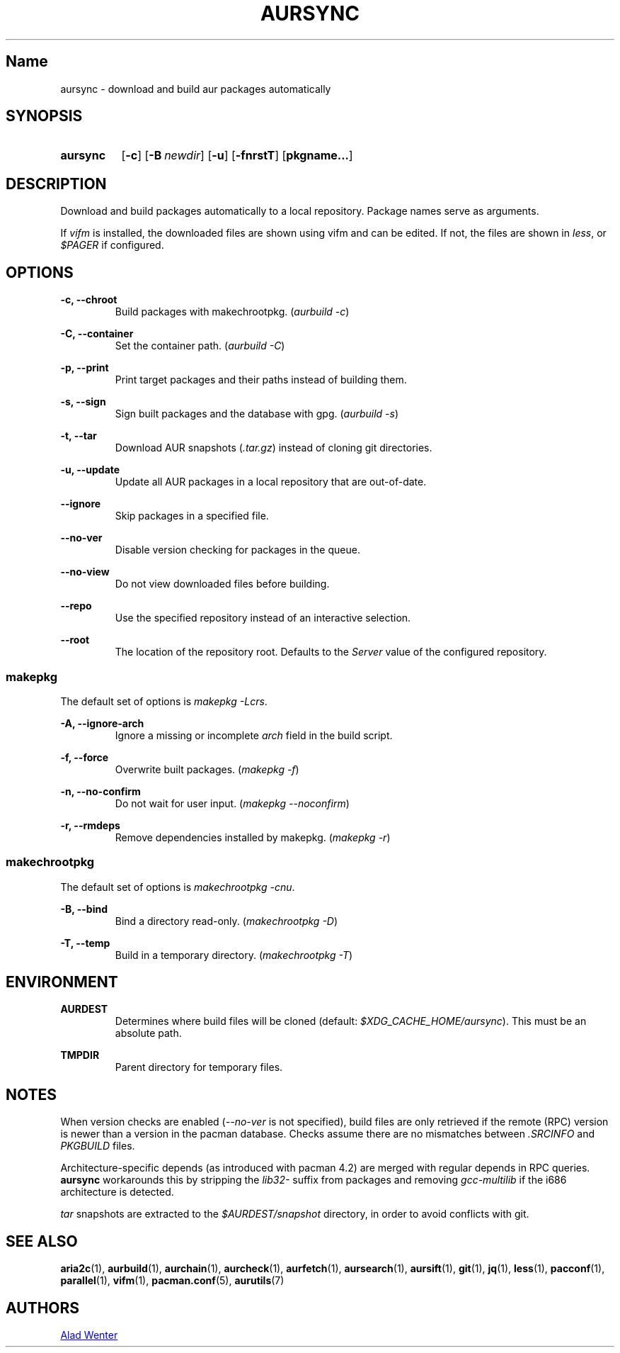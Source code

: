 .TH AURSYNC 1 2016-12-25 AURUTILS
.SH Name
aursync \- download and build aur packages automatically

.SH SYNOPSIS
.SY aursync
.OP \-c
.OP \-B newdir
.OP \-u
.OP \-fnrstT
.OP pkgname...
.YS

.SH DESCRIPTION
Download and build packages automatically to a local
repository. Package names serve as arguments.

If \fIvifm \fRis installed, the downloaded files are shown using vifm
and can be edited. If not, the files are shown in \fIless\fR, or
\fI$PAGER\fR if configured.

.SH OPTIONS
.B \-c, --chroot
.RS
Build packages with makechrootpkg. (\fIaurbuild -c\fR)
.RE

.B \-C, --container
.RS
Set the container path. (\fIaurbuild -C\fR)
.RE

.B \-p, --print
.RS
Print target packages and their paths instead of building them.
.RE

.B \-s, --sign
.RS
Sign built packages and the database with gpg. (\fIaurbuild -s\fR)
.RE

.B \-t, --tar
.RS
Download AUR snapshots (\fI.tar.gz\fR) instead of cloning git
directories.
.RE

.B \-u, --update
.RS
Update all AUR packages in a local repository that are out-of-date.
.RE

.B \--ignore
.RS
Skip packages in a specified file.
.RE

.B \--no-ver
.RS
Disable version checking for packages in the queue.
.RE

.B \--no-view
.RS
Do not view downloaded files before building.
.RE

.B \--repo
.RS
Use the specified repository instead of an interactive selection.
.RE

.B \--root
.RS
The location of the repository root. Defaults to the \fIServer\fR
value of the configured repository.
.RE

.SS makepkg
The default set of options is \fImakepkg -Lcrs\fR.

.B \-A, --ignore-arch
.RS
Ignore a missing or incomplete \fIarch\fR field in the build script.
.RE

.B \-f, --force
.RS
Overwrite built packages. (\fImakepkg -f\fR)
.RE

.B \-n, --no-confirm
.RS
Do not wait for user input. (\fImakepkg --noconfirm\fR)
.RE

.B \-r, --rmdeps
.RS
Remove dependencies installed by makepkg. (\fImakepkg -r\fR)
.RE

.SS makechrootpkg
The default set of options is \fImakechrootpkg -cnu\fR.

.B \-B, --bind
.RS
Bind a directory read-only. (\fImakechrootpkg -D\fR)
.RE

.B \-T, --temp
.RS
Build in a temporary directory. (\fImakechrootpkg -T\fR)
.RE

.SH ENVIRONMENT
.B AURDEST
.RS
Determines where build files will be cloned (default:
\fI$XDG_CACHE_HOME/aursync\fR). This must be an absolute path.
.RE

.B TMPDIR
.RS
Parent directory for temporary files.
.RE

.SH NOTES
When version checks are enabled (\fI--no-ver\fR is not specified),
build files are only retrieved if the remote (RPC) version is newer
than a version in the pacman database. Checks assume there are no
mismatches between \fI.SRCINFO\fR and \fIPKGBUILD\fR files.

Architecture-specific depends (as introduced with pacman 4.2) are
merged with regular depends in RPC queries. \fBaursync \fRworkarounds
this by stripping the \fIlib32- \fRsuffix from packages and removing
\fIgcc-multilib \fRif the i686 architecture is detected.

\fItar\fR snapshots are extracted to the \fI$AURDEST/snapshot\fR
directory, in order to avoid conflicts with git.

.SH SEE ALSO
.BR aria2c (1),
.BR aurbuild (1),
.BR aurchain (1),
.BR aurcheck (1),
.BR aurfetch (1),
.BR aursearch (1),
.BR aursift (1),
.BR git (1),
.BR jq (1),
.BR less (1),
.BR pacconf (1),
.BR parallel (1),
.BR vifm (1),
.BR pacman.conf (5),
.BR aurutils (7)

.SH AUTHORS
.MT https://github.com/AladW
Alad Wenter
.ME

.\" vim: set textwidth=72:
